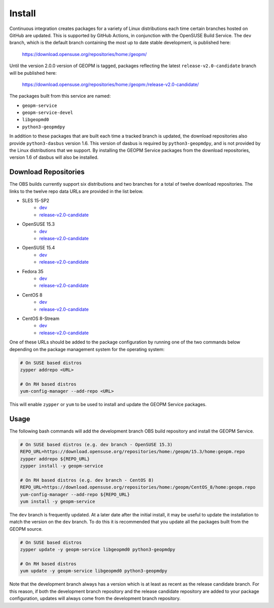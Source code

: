 
Install
=======

Continuous integration creates packages for a variety of Linux
distributions each time certain branches hosted on GitHub are updated.
This is supported by GitHub Actions, in conjunction with the OpenSUSE
Build Service.  The ``dev`` branch, which is the default branch
containing the most up to date stable development, is published here:

    https://download.opensuse.org/repositories/home:/geopm/

Until the version 2.0.0 version of GEOPM is tagged, packages
reflecting the latest ``release-v2.0-candidate`` branch will be
published here:

    https://download.opensuse.org/repositories/home:/geopm:/release-v2.0-candidate/

The packages built from this service are named:

- ``geopm-service``
- ``geopm-service-devel``
- ``libgeopmd0``
- ``python3-geopmdpy``

In addition to these packages that are built each time a tracked
branch is updated, the download repositories also provide
``python3-dasbus`` version 1.6.  This version of dasbus is required by
``python3-geopmdpy``, and is not provided by the Linux distributions
that we support.  By installing the GEOPM Service packages from the
download repositories, version 1.6 of dasbus will also be installed.


Download Repositories
---------------------

The OBS builds currently support six distributions and two branches
for a total of twelve download repositories.  The links to the twelve
repo data URLs are provided in the list below.

- SLES 15-SP2
   + `dev <https://download.opensuse.org/repositories/home:/geopm/SLE_15_SP2/home:geopm.repo>`__
   + `release-v2.0-candidate <https://download.opensuse.org/repositories/home:/geopm:/release-v2.0-candidate/SLE_15_SP2/home:geopm:release-v2.0-candidate.repo>`__
- OpenSUSE 15.3
   + `dev <https://download.opensuse.org/repositories/home:/geopm/15.3/home:geopm.repo>`__
   + `release-v2.0-candidate <https://download.opensuse.org/repositories/home:/geopm:/release-v2.0-candidate/15.3/home:geopm:release-v2.0-candidate.repo>`__
- OpenSUSE 15.4
   + `dev <https://download.opensuse.org/repositories/home:/geopm/15.4/home:geopm.repo>`__
   + `release-v2.0-candidate <https://download.opensuse.org/repositories/home:/geopm:/release-v2.0-candidate/15.4/home:geopm:release-v2.0-candidate.repo>`__
- Fedora 35
   + `dev <https://download.opensuse.org/repositories/home:/geopm/Fedora_35/home:geopm.repo>`__
   + `release-v2.0-candidate <https://download.opensuse.org/repositories/home:/geopm:/release-v2.0-candidate/Fedora_35/home:geopm:release-v2.0-candidate.repo>`__
- CentOS 8
   + `dev <https://download.opensuse.org/repositories/home:/geopm/CentOS_8/home:geopm.repo>`__
   + `release-v2.0-candidate <https://download.opensuse.org/repositories/home:/geopm:/release-v2.0-candidate/CentOS_8/home:geopm:release-v2.0-candidate.repo>`__
- CentOS 8-Stream
   + `dev <https://download.opensuse.org/repositories/home:/geopm/CentOS_8_Stream/home:geopm.repo>`__
   + `release-v2.0-candidate <https://download.opensuse.org/repositories/home:/geopm:/release-v2.0-candidate/CentOS_8_Stream/home:geopm:release-v2.0-candidate.repo>`__

One of these URLs should be added to the package configuration by
running one of the two commands below depending on the package
management system for the operating system:

.. code-block:: bash

    # On SUSE based distros
    zypper addrepo <URL>

    # On RH based distros
    yum-config-manager --add-repo <URL>

This will enable ``zypper`` or ``yum`` to be used to install and
update the GEOPM Service packages.


Usage
-----

The following bash commands will add the development branch OBS build
repository and install the GEOPM Service.

.. code-block:: bash

    # On SUSE based distros (e.g. dev branch - OpenSUSE 15.3)
    REPO_URL=https://download.opensuse.org/repositories/home:/geopm/15.3/home:geopm.repo
    zypper addrepo ${REPO_URL}
    zypper install -y geopm-service

    # On RH based distros (e.g. dev branch - CentOS 8)
    REPO_URL=https://download.opensuse.org/repositories/home:/geopm/CentOS_8/home:geopm.repo
    yum-config-manager --add-repo ${REPO_URL}
    yum install -y geopm-service


The ``dev`` branch is frequently updated.  At a later date after the
initial install, it may be useful to update the installation to match
the version on the ``dev`` branch.  To do this it is recommended that
you update all the packages built from the GEOPM source.

.. code-block:: bash

    # On SUSE based distros
    zypper update -y geopm-service libgeopmd0 python3-geopmdpy

    # On RH based distros
    yum update -y geopm-service libgeopmd0 python3-geopmdpy


Note that the development branch always has a version which is at
least as recent as the release candidate branch.  For this reason, if
both the development branch repository and the release candidate
repository are added to your package configuration, updates will
always come from the development branch repository.
